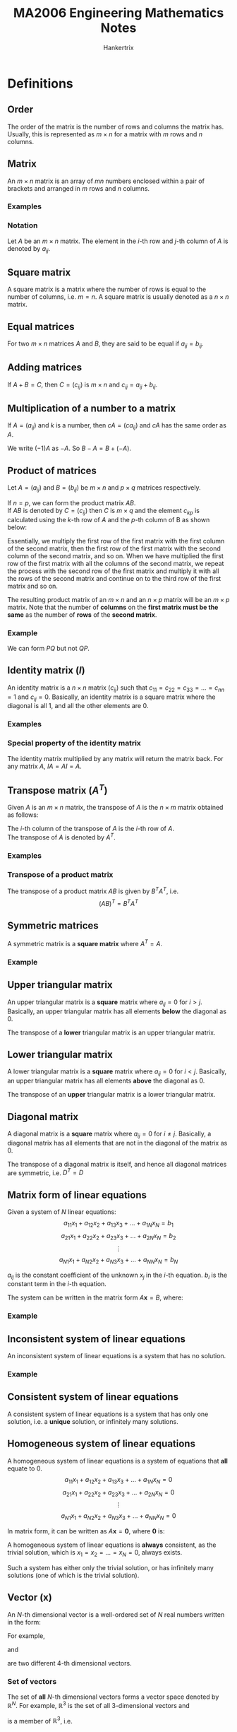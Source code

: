 #+TITLE: MA2006 Engineering Mathematics Notes
#+AUTHOR: Hankertrix
#+STARTUP: showeverything
#+OPTIONS: toc:2
#+LATEX_HEADER: \usepackage{mathtools}
#+LATEX_HEADER: \usepackage{pgfplots}
#+LATEX_HEADER: \usepgfplotslibrary{polar}
#+LATEX_HEADER: \usepgfplotslibrary{fillbetween}
#+LATEX_HEADER: \setlength{\parindent}{0em}

* Definitions

** Order
The order of the matrix is the number of rows and columns the matrix has. Usually, this is represented as \(m \times n\) for a matrix with $m$ rows and $n$ columns.

** Matrix
An $m \times n$ matrix is an array of $mn$ numbers enclosed within a pair of brackets and arranged in $m$ rows and $n$ columns.

*** Examples
\begin{displaymath}
\begin{bmatrix}
2 & 1 \\
-1 & 2
\end{bmatrix}
\end{displaymath}

\begin{displaymath}
\begin{bmatrix}
1 & \pi \\
\sqrt{2} & \frac{1}{2} \\
5 & 6
\end{bmatrix}
\end{displaymath}

\begin{displaymath}
\begin{bmatrix}
3 & 6 & 9 \\
2 & 3 & 9
\end{bmatrix}
\end{displaymath}


*** Notation
Let \(A\) be an $m \times n$ matrix. The element in the \(i\)-th row and \(j\)-th column of \(A\) is denoted by \(a_{ij}\).

\begin{displaymath}
A = (a_{ij}) = \begin{bmatrix}
a_{11} & a_{12} & \cdots & a_{1n} \\
a_{21} & a_{22} & \cdots & a_{2n} \\
\vdots & \vdots & \ddots & \vdots \\
a_{m1} & a_{m2} & \cdots & a_{mn}
\end{bmatrix}
\end{displaymath}

** Square matrix
A square matrix is a matrix where the number of rows is equal to the number of columns, i.e. $m = n$. A square matrix is usually denoted as a $n \times n$ matrix.

** Equal matrices
For two \(m \times n\) matrices $A$ and $B$, they are said to be equal if $a_{ij} = b_{ij}$.

** Adding matrices
If \(A + B = C\), then $C = (c_{ij})$ is \(m \times n\) and \(c_{ij} = a_{ij} + b_{ij}\).

\begin{displaymath}
\begin{bmatrix}
1 & 2 & 3 \\
4 & 5 & 6
\end{bmatrix} + \begin{bmatrix}
7 & 8 & 9 \\
10 & 11 & 12
\end{bmatrix} = \begin{bmatrix}
1 + 7 & 2 + 8 & 3 + 9 \\
4 + 10 & 5 + 11 & 6 + 12
\end{bmatrix}
\end{displaymath}

** Multiplication of a number to a matrix
If $A = (a_{ij})$ and $k$ is a number, then \(cA = (ca_{ij})\) and \(cA\) has the same order as $A$.

\begin{displaymath}
-2 \begin{bmatrix}
1 & 2 \\
3 & 4
\end{bmatrix} = \begin{bmatrix}
-2 & -4 \\
-6 & -8
\end{bmatrix}
\end{displaymath}

We write \((-1)A\) as \(-A\). So \(B - A = B + (- A)\).

\begin{displaymath}
\begin{bmatrix}
2 & 3 \\
4 & 4
\end{bmatrix} - \begin{bmatrix}
1 & 2 \\
3 & 2
\end{bmatrix} = \begin{bmatrix}
2 - 1 & 3 - 2 \\
4 - 3 & 4 - 2
\end{bmatrix}
\end{displaymath}

@@latex: \newpage@@

** Product of matrices
Let \(A = (a_{ij})\) and \(B = (b_{ij})\) be $m \times n$ and $p \times q$ matrices respectively.

If \(n = p\), we can form the product matrix \(AB\).
\\

If \(AB\) is denoted by \(C = (c_{ij})\) then $C$ is $m \times q$ and the element $c_{kp}$ is calculated using the \(k\)-th row of \(A\) and the \(p\)-th column of B as shown below:

\begin{align*}
c_{kp} &= \begin{bmatrix}
a_{k1} & a_{k2} & \cdots & a_{kN}
\end{bmatrix} \begin{bmatrix}
b_{1p} \\
b_{2p} \\
\vdots \\
b_{Np}
\end{bmatrix} \\
&= a_{k1} b_{1p} + a_{k2} b_{2p} + \cdots + a_{kN} b_{Np} \\
&= \sum_{n=1}^{N} a_{kn} b_{nj}
\end{align*}

Essentially, we multiply the first row of the first matrix with the first column of the second matrix, then the first row of the first matrix with the second column of the second matrix, and so on. When we have multiplied the first row of the first matrix with all the columns of the second matrix, we repeat the process with the second row of the first matrix and multiply it with all the rows of the second matrix and continue on to the third row of the first matrix and so on.

The resulting product matrix of an \(m \times n\) and an \(n \times p\) matrix will be an \(m \times p\) matrix. Note that the number of *columns* on the *first matrix must be the same* as the number of *rows* of the *second matrix*.

*** Example
\begin{displaymath}
P = \begin{bmatrix}
1 & 2 \\
3 & 4 \\
5 & 6
\end{bmatrix}_{3 \times 2} \quad Q = \begin{bmatrix}
5 & 1 & 2 & 2 \\
3 & 3 & 1 & 2
\end{bmatrix}_{2 \times 4}
\end{displaymath}

We can form $PQ$ but not $QP$.
\begin{displaymath}
PQ = \begin{bmatrix}
1 & 2 \\
3 & 4 \\
5 & 6
\end{bmatrix}_{3 \times 2} \begin{bmatrix}
5 & 1 & 2 & 2 \\
3 & 3 & 1 & 2
\end{bmatrix}_{2 \times 4} = \begin{bmatrix}
11 & 7 & 4 & 6 \\
27 & 15 & 10 & 14 \\
43 & 23 & 16 & 22
\end{bmatrix}_{3 \times 4}
\end{displaymath}

** Identity matrix (\(I\))
An identity matrix is a $n \times n$ matrix $(c_{ij})$ such that \(c_{11} = c_{22} = c_{33} = \ldots = c_{nn} = 1\) and $c_{ij} = 0$. Basically, an identity matrix is a square matrix where the diagonal is all 1, and all the other elements are 0.

*** Examples
\begin{displaymath}
\begin{bmatrix}
1 & 0 \\
0 & 1
\end{bmatrix} \quad \begin{bmatrix}
1 & 0 & 0 \\
0 & 1 & 0 \\
0 & 0 & 1
\end{bmatrix} \quad \begin{bmatrix}
1 & 0 & 0 & 0 \\
0 & 1 & 0 & 0 \\
0 & 0 & 1 & 0 \\
0 & 0 & 0 & 1
\end{bmatrix}
\end{displaymath}

*** Special property of the identity matrix
The identity matrix multiplied by any matrix will return the matrix back. For any matrix \(A\), \(IA = AI = A\).

** Transpose matrix (\(A^T\))
Given $A$ is an $m \times n$ matrix, the transpose of $A$ is the $n \times m$ matrix obtained as follows:

The \(i\)-th column of the transpose of $A$ is the \(i\)-th row of $A$.
\\

The transpose of $A$ is denoted by $A^T$.

*** Examples
\begin{displaymath}
A = \begin{bmatrix}
1 \\
2 \\
3
\end{bmatrix} \quad A^{T} = \begin{bmatrix}
1 \\
2 \\
3 \\
\end{bmatrix}^{T} = \begin{bmatrix}
1 & 2 & 3
\end{bmatrix}
\end{displaymath}

\begin{displaymath}
B = \begin{bmatrix}
1 & 2 & 3 & 4 \\
5 & 6 & 7 & 8 \\
9 & 10 & 11 & 12
\end{bmatrix} \quad B^{T} = \begin{bmatrix}
1 & 2 & 3 & 4 \\
5 & 6 & 7 & 8 \\
9 & 10 & 11 & 12
\end{bmatrix}^{T} = \begin{bmatrix}
1 & 5 & 9 \\
2 & 6 & 10 \\
3 & 7 & 11 \\
4 & 8 & 12
\end{bmatrix}
\end{displaymath}

*** Transpose of a product matrix
The transpose of a product matrix $AB$ is given by $B^T A^T$, i.e.
\[(AB)^T = B^T A^T\]

** Symmetric matrices
A symmetric matrix is a *square matrix* where \(A^T = A\).

*** Example
\begin{displaymath}
A = \begin{bmatrix}
1 & 3 & 5 \\
3 & 0 & 6 \\
5 & 6 & 9
\end{bmatrix} \quad A^T = \begin{bmatrix}
1 & 3 & 5 \\
3 & 0 & 6 \\
5 & 6 & 9
\end{bmatrix}
\end{displaymath}

** Upper triangular matrix
An upper triangular matrix is a *square* matrix where \(a_{ij} = 0\) for \(i > j\). Basically, an upper triangular matrix has all elements *below* the diagonal as 0.

The transpose of a *lower* triangular matrix is an upper triangular matrix.
\begin{displaymath}
\begin{bmatrix}
1 & 4 & 5 & 6 \\
0 & 1 & 6 & 8 \\
0 & 0 & 2 & 0 \\
0 & 0 & 0 & 3
\end{bmatrix}
\end{displaymath}

** Lower triangular matrix
A lower triangular matrix is a *square* matrix where \(a_{ij} = 0\) for \(i < j\). Basically, an upper triangular matrix has all elements *above* the diagonal as 0.

The transpose of an *upper* triangular matrix is a lower triangular matrix.
\begin{displaymath}
\begin{bmatrix}
1 & 0 & 0 & 0 \\
4 & 1 & 0 & 0 \\
5 & 6 & 2 & 0 \\
6 & 8 & 0 & 3
\end{bmatrix}
\end{displaymath}

@@latex: \newpage@@

** Diagonal matrix
A diagonal matrix is a *square* matrix where \(a_{ij} = 0\) for \(i \neq j\). Basically, a diagonal matrix has all elements that are not in the diagonal of the matrix as 0.

The transpose of a diagonal matrix is itself, and hence all diagonal matrices are symmetric, i.e. $D^{T} = D$
\begin{displaymath}
\begin{bmatrix}
1 & 0 & 0 & 0 \\
0 & 1 & 0 & 0 \\
0 & 0 & 2 & 0 \\
0 & 0 & 0 & 3
\end{bmatrix}
\end{displaymath}

** Matrix form of linear equations
Given a system of $N$ linear equations:
\[a_{11}x_1 + a_{12}x_2 + a_{13}x_3 + \ldots + a_{1N}x_{N} = b_1\]
\[a_{21}x_1 + a_{22}x_2 + a_{23}x_3 + \ldots + a_{2N}x_{N} = b_2\]
\[\vdots\]
\[a_{N1}x_1 + a_{N2}x_2 + a_{N3}x_3 + \ldots + a_{NN}x_{N} = b_N\]

$a_{ij}$ is the constant coefficient of the unknown $x_j$ in the \(i\)-th equation.
$b_i$ is the constant term in the \(i\)-th equation.

The system can be written in the matrix form \(A \boldsymbol{x} = B\), where:
\begin{displaymath}
A = \begin{bmatrix}
a_{11} & a_{12} & \ldots & a_{1N} \\
a_{21} & a_{22} & \ldots & a_{2N} \\
\vdots & \vdots & \ddots & \vdots \\
a_{N1} & a_{N2} & \ldots & a_{NN} \\
\end{bmatrix}
\end{displaymath}

\begin{displaymath}
\boldsymbol{x} = \begin{bmatrix}
x_1 \\
x_2 \\
\vdots \\
x_N
\end{bmatrix}
\end{displaymath}

\begin{displaymath}
B = \begin{bmatrix}
b_1 \\
b_2 \\
\vdots \\
b_N
\end{bmatrix}
\end{displaymath}

*** Example
\begin{align*}
2x + 3y &= 10 \\
-x + y &= 0
\end{align*}

\begin{displaymath}
\begin{bmatrix}
2x + 3y \\
-x + y
\end{bmatrix} = \begin{bmatrix}
10 \\
0
\end{bmatrix}
\end{displaymath}

\begin{displaymath}
\begin{bmatrix}
2 & 3 \\
-x & y
\end{bmatrix} \begin{bmatrix}
x \\
y
\end{bmatrix} = \begin{bmatrix}
10 \\
0
\end{bmatrix}
\end{displaymath}

** Inconsistent system of linear equations
An inconsistent system of linear equations is a system that has no solution.

*** Example
\begin{align*}
x + y &= 10 \\
x + y &= 5
\end{align*}

** Consistent system of linear equations
A consistent system of linear equations is a system that has only one solution, i.e. a *unique* solution, or infinitely many solutions.

@@latex: \newpage@@

** Homogeneous system of linear equations
A homogeneous system of linear equations is a system of equations that *all* equate to 0.
\[a_{11}x_1 + a_{12}x_2 + a_{13}x_3 + \ldots + a_{1N}x_{N} = 0\]
\[a_{21}x_1 + a_{22}x_2 + a_{23}x_3 + \ldots + a_{2N}x_{N} = 0\]
\[\vdots\]
\[a_{N1}x_1 + a_{N2}x_2 + a_{N3}x_3 + \ldots + a_{NN}x_{N} = 0\]

In matrix form, it can be written as \(A \boldsymbol{x} = \boldsymbol{0}\), where \(\boldsymbol{0}\) is:
\begin{displaymath}
\boldsymbol{0} = \begin{bmatrix}
0 \\
0 \\
\vdots \\
0
\end{bmatrix}
\end{displaymath}

A homogeneous system of linear equations is *always* consistent, as the trivial solution, which is \(x_1 = x_2 = \ldots = x_N = 0\), always exists.

Such a system has either only the trivial solution, or has infinitely many solutions (one of which is the trivial solution).

** Vector (\(\boldsymbol{x}\))
An \(N\)-th dimensional vector is a well-ordered set of $N$ real numbers written in the form:
\begin{displaymath}
\begin{bmatrix}
x_1 \\
x_2 \\
\vdots \\
x_N
\end{bmatrix}
\end{displaymath}

For example,
\begin{math}
\begin{bsmallmatrix}
2 \\
8 \\
3 \\
4
\end{bsmallmatrix}
\end{math}
and
\begin{math}
\begin{bsmallmatrix}
2 \\
8 \\
4 \\
3
\end{bsmallmatrix}
\end{math}
are two different 4-th dimensional vectors.

*** Set of vectors
The set of *all* \(N\)-th dimensional vectors forms a vector space denoted by \(\mathbb{R}^N\). For example, \(\mathbb{R}^3\) is the set of all 3-dimensional vectors and
\begin{math}
\begin{bsmallmatrix}
-1 \\
0 \\
2
\end{bsmallmatrix}
\end{math}
is a member of \(\mathbb{R}^3\), i.e.
\begin{displaymath}
\begin{bmatrix}
-1 \\
0 \\
2
\end{bmatrix} \in \mathbb{R}^3
\end{displaymath}

** Linear combinations of vectors
Let \(\boldsymbol{u}\) and $\boldsymbol{v}_1, \boldsymbol{v}_2, \ldots, \boldsymbol{v}_{k-1}, \boldsymbol{v}_k$ be vectors in $\mathbb{R}^n$.
\\

$\boldsymbol{u}$ is a *linear combination* of $\boldsymbol{v}_1, \boldsymbol{v}_2, \ldots, \boldsymbol{v}_{k-1}, \boldsymbol{v}_k$ if we can find real numbers $a_1, a_2, \ldots, a_{k-1}, a_k$ such that:
\[\boldsymbol{u} = a_1 \boldsymbol{v}_1 + a_2  \boldsymbol{v}_2 + \ldots + a_{k-1} \boldsymbol{v}_{k-1} + a_k \boldsymbol{v}_k\]

*** Example
Express (5, -3, -4) as a linear combination of (1, 1, 0), (3, 0, 1) and (0, 1, 3).
\\

Form the equations:
\[x + 3y + 0z = 5\]
\[x + 0y + z = -3\]
\[0x + y + 3z = -4\]

Solving using Gauss elimination:
\begin{displaymath}
\begin{bmatrix}
1 & 3 & 0 & 5 \\
1 & 0 & 1 & -3 \\
0 & 1 & 3 & -4
\end{bmatrix} \cong \begin{bmatrix}
1 & 3 & 0 & 5 \\
0 & -3 & 1 & -8 \\
0 & 1 & 3 & -4
\end{bmatrix} \cong \begin{bmatrix}
1 & 3 & 0 & 5 \\
0 & -3 & 1 & -8 \\
0 & 0 & 10 & -20
\end{bmatrix} \cong \begin{bmatrix}
1 & 3 & 0 & 5 \\
0 & -3 & 1 & -8 \\
0 & 0 & 1 & -2
\end{bmatrix}
\end{displaymath}

\[\therefore \quad z = -2, \quad y = 2, \quad x = -1\]

** Linearly independent vectors
Let $\boldsymbol{w}_1, \boldsymbol{w}_2, \ldots, \boldsymbol{w}_{p-1}, \boldsymbol{w}_p$ be vectors in $\mathbb{R}^n$.
\\

We say that $\boldsymbol{w}_1, \boldsymbol{w}_2, \ldots, \boldsymbol{w}_{p-1}, \boldsymbol{w}_p$ are *linearly independent* if we cannot find any one of these vectors to be a linear combination of the other vectors. To do this, form the homogeneous system:
\[c_1 \boldsymbol{w}_1 + c_2 \boldsymbol{w}_2 + \ldots + c_{p-1} \boldsymbol{w}_{p-1} + c_p \boldsymbol{w}_p = 0\]

If \(c_1 = c_2 = \ldots = c_{p-1} = c_p = 0\) is the only solution of the system then the vectors are linearly independent.

** Inverse matrices (\(A^{-1}\))
A square $n \times n$ matrix $B$ is said to be an inverse of a square $n \times n$ matrix $A$ if:
\[AB = BA = I\]

$B$ can also be denoted as $A^{-1}$.

** Invertible matrices
If a matrix $A$ has an inverse, then we say $A$ is invertible. The inverse of $A$ is denoted by $A^{-1}$. An invertible matrix has only one unique inverse.

*** Finding the inverse matrix
Write the matrix $A$ and the identity matrix $I$ side by side and reduce the matrix $A$ to the identity matrix $I$ by using Gauss-Jordan elimination, making sure that all row operations are also applied to the matrix beside $A$. When $A$ has been reduced to the identity matrix $I$, the resulting matrix to the side of $A$ is the inverse matrix of $A$, or $A^{-1}$.

*** Inverse of a product matrix
The inverse of a product matrix $AB$ is given by $B^{-1} A^{-1}$, i.e.
\[(AB)^{-1} = B^{-1} A^{-1}\]

*** Inverse of a \(2 \times 2\) matrix
Let:
\begin{displaymath}
A = \begin{bmatrix}
a & b \\
c & d
\end{bmatrix}, \quad a, b, c, d \in \mathbb{R}
\end{displaymath}

Then $A$ is invertible if and only if $ad - bc \neq 0$, in which case we have:
\begin{displaymath}
A^{-1} = \frac{1}{ad - bc} \begin{bmatrix}
d & -b \\
-c & a
\end{bmatrix}
\end{displaymath}

@@latex: \newpage@@

** Singular matrices
Singular matrices are matrices that are not invertible.

** Minor
The minor \(M_{ij}\) of the entry $a_{ij}$ is the determinant of the matrix that remains after the \(i\)-th row and \(j\)-th column are removed from $A$.
\\

Some examples:
\begin{displaymath}
M_{11} \text{ of }
\begin{vmatrix}
1 & 2 & 3 \\
4 & 5 & 6 \\
7 & 8 & 9
\end{vmatrix} = \begin{vmatrix}
5 & 6 \\
8 & 9
\end{vmatrix}
\end{displaymath}

\begin{displaymath}
M_{12} \text{ of }
\begin{vmatrix}
1 & 2 & 3 \\
4 & 5 & 6 \\
7 & 8 & 9
\end{vmatrix} = \begin{vmatrix}
4 & 6 \\
7 & 9
\end{vmatrix}
\end{displaymath}

\begin{displaymath}
M_{13} \text{ of }
\begin{vmatrix}
1 & 2 & 3 \\
4 & 5 & 6 \\
7 & 8 & 9
\end{vmatrix} = \begin{vmatrix}
4 & 5 \\
7 & 8
\end{vmatrix}
\end{displaymath}

\begin{displaymath}
M_{21} \text{ of }
\begin{vmatrix}
1 & 2 & 3 \\
4 & 5 & 6 \\
7 & 8 & 9
\end{vmatrix} = \begin{vmatrix}
4 & 6 \\
7 & 9
\end{vmatrix}
\end{displaymath}

\begin{displaymath}
M_{22} \text{ of }
\begin{vmatrix}
1 & 2 & 3 \\
4 & 5 & 6 \\
7 & 8 & 9
\end{vmatrix} = \begin{vmatrix}
1 & 3 \\
7 & 9
\end{vmatrix}
\end{displaymath}

\begin{displaymath}
M_{23} \text{ of }
\begin{vmatrix}
1 & 2 & 3 \\
4 & 5 & 6 \\
7 & 8 & 9
\end{vmatrix} = \begin{vmatrix}
1 & 2 \\
7 & 8
\end{vmatrix}
\end{displaymath}

\begin{displaymath}
M_{31} \text{ of }
\begin{vmatrix}
1 & 2 & 3 \\
4 & 5 & 6 \\
7 & 8 & 9
\end{vmatrix} = \begin{vmatrix}
2 & 3 \\
5 & 6
\end{vmatrix}
\end{displaymath}

\begin{displaymath}
M_{32} \text{ of }
\begin{vmatrix}
1 & 2 & 3 \\
4 & 5 & 6 \\
7 & 8 & 9
\end{vmatrix} = \begin{vmatrix}
1 & 3 \\
4 & 6
\end{vmatrix}
\end{displaymath}

\begin{displaymath}
M_{33} \text{ of }
\begin{vmatrix}
1 & 2 & 3 \\
4 & 5 & 6 \\
7 & 8 & 9
\end{vmatrix} = \begin{vmatrix}
1 & 2 \\
4 & 5
\end{vmatrix}
\end{displaymath}

@@latex: \newpage@@

** Cofactor
The cofactor $C_{ij}$ of the entry $a_{ij}$ is defined as:
\[C_{ij} = (-1)^{i + j} M_{ij}\]

The factor $(-1)^{i + j}$ in the cofactor $(-1)^{i + j} M_{ij}$ depends on the position
of the entry in the matrix:
\begin{displaymath}
\begin{bmatrix}
+ & - & + & - & \ldots \\
- & + & - & + & \ldots \\
+ & - & + & - & \ldots \\
- & + & - & + & \ldots \\
\cdots & \cdots & \cdots & \cdots & \ddots
\end{bmatrix}
\end{displaymath}

** Cofactor expansion
The cofactor expansion along a row or column of $A$ is obtained by multiplying each entry of the row or column with its cofactor, and adding those products together, i.e.
\\

Along the \(i\)-th row:
\[\sum_{j = 1}^n a_{ij} C_ij\]

Along the \(j\)-th column:
\[\sum_{i = 1}^n a_{ij} C_ij\]

@@latex: \newpage@@

*** Example
Let

\begin{displaymath}
A = \begin{bmatrix}
a & b & c \\
d & f & g \\
h & i & j
\end{bmatrix}
\end{displaymath}

[[./images/cofactor-expansion-along-the-first-row.png]]

[[./images/cofactor-expansion-along-the-second-column.png]]

*** Theorem
Let $A$ be an $n \times n$ matrix. The cofactor expansion along any of its rows or any of its columns will yield the same number.

** Determinant of a matrix (\(\det A\))
The *determinant* \(\det A\) or \(|A|\) of a *square* matrix $A$ is a real number.

*** Determinant of a \(2 \times 2\) matrix
[[./images/determinant-of-a-2-by-2-matrix.png]]

*** Determinant of a \(3 \times 3\) matrix
[[./images/determinant-of-a-3-by-3-matrix.png]]

*** Definition
Let $A$ be an $n \times n$ matrix.
- If $n = 1$, i.e. $A = [a]$, we define $\det A = a$
- If $n \ge 2$, we define $\det A$ as the number obtained from the cofactor expansion along any row or column of $A$.

*** Triangular matrices and diagonal matrices
The determinant of a triangular matrix or a diagonal matrix is the product of all the diagonal elements in the matrix.

*** Relationship to invertibility
Let $A$ be an $n \times n$ matrix. $A$ is invertible *if and only if* \(\det A \ne 0\). Hence, $A$ is singular *if and only if* \(\det A = 0\).

*** Relationship to homogeneous systems
Let $A \boldsymbol{x} = \boldsymbol{0}$ be a homogeneous system.

- $A \boldsymbol{x} = \boldsymbol{0}$ has a unique solution given by $\boldsymbol{x} = \boldsymbol{0}$ *if and only if* $\det A \ne 0$.
- $A \boldsymbol{x} = \boldsymbol{0}$ has infinitely many solutions *if and only if* $\det A = 0$.

*** Rules for the manipulation of determinants
\[\det (AB) = \det A \cdot \det B\]
\[\det A = \det A^T\]
\[\det A^{-1} = \frac{1}{\det A}\]
\[\det (kA) = k \det A\]

** Eigenvalues of a matrix (\(\lambda\))
Given an $n \times n$ matrix $A$, the eigenvalue is the $\lambda$ term when finding an $n \times 1$ vector $\boldsymbol{x}$ such that $A \boldsymbol{x} = \lambda \boldsymbol{x}$, where $\lambda$ is a real or complex number.

** Eigenvector of a matrix (\(\boldsymbol{x}\))
Given an $n \times n$ matrix $A$, the eigenvector is the $n \times 1$ vector $\boldsymbol{x}$ such that $A \boldsymbol{x} = \lambda \boldsymbol{x}$, where $\lambda$ is a real or complex number.

** Characteristic equation of a matrix
Given an $n \times n$ matrix $A$, the equation below is the characteristic equation of matrix \(A\):
\[\det (A - \lambda I) = 0\]

This equation is used to find the eigenvalues (\(\lambda\)) of $A$. The characteristic equation is a polynomial equation of order $n$ and the matrix $A$ can have up to $n$ distinct eigenvalues.

** Diagonalisable matrix
An $n \times n$ matrix $A$ is said to be *diagonalisable* if there exists an invertible matrix $P$ such that $D$ is a diagonal matrix:
\[D = P^{-1} A P\]
\[A = PDP^{-1}\]

Where:
\begin{displaymath}
D = \begin{bmatrix}
\lambda_1 & 0 & 0 & 0 & 0 \\
0 & \lambda_2 & 0 & 0 & 0 \\
\vdots & \vdots & \ddots & \vdots & \vdots \\
0 & 0 & 0 & \lambda_{n-1} & 0 \\
0 & 0 & 0 & 0 & \lambda_{n}
\end{bmatrix}
\end{displaymath}

\begin{displaymath}
P = \begin{bmatrix}
\boldsymbol{x}_1 & \boldsymbol{x}_2 & \ldots \boldsymbol{x}_{n-1} & \boldsymbol{x}_{n}
\end{bmatrix}
\end{displaymath}

\(\lambda\) are the eigenvalues of the matrix and \(\boldsymbol{x}\) are the corresponding eigenvectors of the matrix.
\\

A matrix is diagonalisable *if and only if* $A$ has $n$ linearly independent eigenvectors.

*** For symmetric matrices
If $A$ is a symmetric matrix, i.e. \(A = A^T\), then:
\[P^{-1} = P^T\]
\[A = PDP^T\]

** Vector
A vector is a quantity that has magnitude and direction.

*** Notation
Let $\boldsymbol{u}$ be a vector given by the directed line \(\overrightarrow{PQ}\).
[[./images/vector-notation-line-pq.png]]

\[\boldsymbol{u} = \overrightarrow{PQ} = (q_1 - p_1) \boldsymbol{i} + (q_2 - p_2) \boldsymbol{j} + (q_3 - p_3) \boldsymbol{k}\]

** Vector addition
If
\[\boldsymbol{u} = a \boldsymbol{i} + b \boldsymbol{j} + c \boldsymbol{k} = (a, b, c)\]
\[\boldsymbol{v} = p \boldsymbol{i} + q \boldsymbol{j} + r \boldsymbol{k} = (p, q, r)\]

Then:
\[\boldsymbol{u} + \boldsymbol{v} = (a + p) \boldsymbol{i} + (b + q) \boldsymbol{j} + (c + r) \boldsymbol{k} = (a + p, b + q, c + r)\]

[[./images/addition-of-vectors-geometrical-interpretation.png]]

** Magnitude of a vector (\(| \boldsymbol{x} |\))
If \(\boldsymbol{x} = (x_1, x_2, x_3)\), then:
\[| \boldsymbol{x} | = \sqrt{x_1^2 + x_2^2 + x_3^2}\]

** Norm of a vector (\(|| \boldsymbol{x} ||\))
The norm of a vector gives its magnitude.
\begin{displaymath}
\text{If } \boldsymbol{x} = \begin{bmatrix}
x_1 \\
x_2 \\
\vdots \\
x_n
\end{bmatrix},
\end{displaymath}

Then:
\[|| \boldsymbol{x} || = \sqrt{x_1^2 + x_2^2 + \cdots + x_n^2}\]

** Multiplication of a vector with a scalar
Let $\boldsymbol{u}$ be a vector \((a, b, c)\) and $k \in \mathbb{R}$, then:
\[k \boldsymbol{u} = k (a, b, c) = (ka, kb, kc)\]
\[|k \boldsymbol{u}| = |k| |\boldsymbol{u}|\]

If $k$ is positive, then $k \boldsymbol{u}$ points in the *same* direction as $\boldsymbol{u}$.

If $k$ is negative, then $k \boldsymbol{u}$ points in the *opposite* direction as $\boldsymbol{u}$.

** Unit vector
Let $\boldsymbol{u}$ be a vector \((a, b, c)\), then the *unit* vector $\boldsymbol{v}$ is given by:
\begin{align*}
\boldsymbol{v} &= \frac{1}{|\boldsymbol{u}|} \boldsymbol{u} \\
&= \frac{1}{\sqrt{a^2 + b^2 + c^2}} (a, b, c) \\
&= \frac{a}{a^2 + b^2 + c^2} \boldsymbol{i} + \frac{b}{a^2 + b^2 + c^2} \boldsymbol{j} + \frac{c}{a^2 + b^2 + c^2} \boldsymbol{k}
\end{align*}

We say that $\boldsymbol{v}$ is obtained by normalising $\boldsymbol{u}$.

** Dot product
Let \(\boldsymbol{u} = (a, b, c)\) and \(\boldsymbol{v} = (p, q, r)\) be two vectors. We define the dot product \(\boldsymbol{u} \cdot \boldsymbol{v} = ap + bq + cr\).

\[(a, b, c) \cdot (p, q, r) = ap + bq + cr\]
\begin{align*}
\boldsymbol{u} \cdot \boldsymbol{u} &= (a, b, c) \cdot (a, b, c) \\
&= a^2 + b^2 + c^2 \\
&= | \boldsymbol{u} |^2
\end{align*}
\[(\alpha \boldsymbol{u} + \beta \boldsymbol{v}) \cdot (\gamma \boldsymbol{p} + \epsilon \boldsymbol{q}) = \alpha \gamma \boldsymbol{u} \cdot \boldsymbol{p} + \alpha \epsilon \boldsymbol{u} \cdot \boldsymbol{p} + \beta \gamma \boldsymbol{v} \cdot \boldsymbol{p} + \beta \epsilon \boldsymbol{v} \cdot \boldsymbol{p}\]
\[\boldsymbol{u} \cdot \boldsymbol{v} = | \boldsymbol{u} | | \boldsymbol{v} | \cos \theta\]

Where:
- $\theta$ is the angle between \(\boldsymbol{u}\) and \(\boldsymbol{v}\)

If \(\boldsymbol{u} \cdot \boldsymbol{v}\) is zero then $\boldsymbol{u}$ and $\boldsymbol{v}$ are perpendicular.

@@latex: \newpage@@

** Cross product
Let \(\boldsymbol{u} = (a, b, c)\) and \(\boldsymbol{v} = (p, q, r)\) be two vectors. The cross product of a vector is the determinant of the matrix when laying the vectors out as shown below:

\begin{align*}
\boldsymbol{u} \times \boldsymbol{v}
&= (a, b, c) \times (p, q, r) \\
&= \begin{vmatrix}
\boldsymbol{i} & \boldsymbol{j} & \boldsymbol{k} \\
a & b & c \\
p & q & r
\end{vmatrix} \\
&= (br - cq) \boldsymbol{i} + (cp - ar) \boldsymbol{j} + (aq - bp) \boldsymbol{k} \\
&= (br - cq, cp - ar, aq - bp) \\
&= |\boldsymbol{u}| |\boldsymbol{v}| \cos \theta
\end{align*}

Where:
- $\theta$ is the angle between \(\boldsymbol{u}\) and \(\boldsymbol{v}\)

The resulting vector \(\boldsymbol{u} \times \boldsymbol{v}\) from the cross product is perpendicular to both \(\boldsymbol{u}\) and \(\boldsymbol{v}\).

[[./images/cross-product-right-hand-rule.png]]

** Plane
The equation of a plane is given in the forms below:
\[ax + by + cz = k, k \in \mathbb{R}\]
\[\vec{n} \cdot \vec{r} = 0\]

Where:
- $\vec{n}$ is the normal vector of the plane, given by \((a, b, c)\)
- $\vec{r}$ is the position vector of any point on the plane

*** Parametrising the plane
\[x = \alpha_1 s + \beta_1 u + \gamma_1\]
\[y = \alpha_2 s + \beta_2 u + \gamma_2\]
\[z = \alpha_3 s + \beta_3 u + \gamma_3\]

Where:
- $s$ and $u$ are free parameters, i.e. $s, u \in \mathbb{R}$.
- $x, y$ and $z$ are expressed in terms of linear functions of $s$ and $u$.

** Surfaces
Points \((x, y, z)\) on a surface in 3D space may be described by a single equation in $x, y$ and $z$, which is:
\[F(x, y, z) = k, k \in \mathbb{R}\]

In parametric form, the $x, y$ and $z$ coordinates on a surface are described by functions of two parameters $s$ and $u$, namely:
\[x = f(s, u)\]
\[y = g(s, u)\]
\[z = h(s, u)\]

The functions above are the solutions of \(F(x, y, z) = k\). For a plane, $f, g$ and $h$ are linear functions of $s$ and $u$.

*** Examples
Plane (flat) surface:
\[2x + y + z = 1\]

Spherical surface:
\[(x - 1)^2 + (y - 2)^2 (z - 3)^2 = 16\]

*** Parametrising the surface
Let the surface $S$ be given by \((x - 1)^2 + (y - 2)^2 + (z - 3)^2 = 16\). Let \(z - 3 = \rho\).

\[(x - 1)^2 + (y - 2)^2 + (z - 3)^2 = 16\]
\[(x - 1)^2 + (y - 2)^2 + \rho^2 = 16\]
\[(x - 1)^2 + (y - 2)^2 = 16 - \rho^2 \tag{1}\]

The left-hand side of the equation is always positive, hence:
\[16 - \rho^2 \ge 0\]
\[-4 \le \rho \le 4\]

Using the trigonometric identity:
\[\cos^2 \theta + \sin^2 = 1\]

Let \(a = \sqrt{16 - \rho^2}\):
\[(a \cos \theta)^2 + (a \sin \theta)^2 = a^2 \tag{2}\]

Comparing \((1)\) and \((2)\):
\[x - 1 = \sqrt{16 - \rho^2} \cos \theta\]
\[y - 2 = \sqrt{16 - \rho^2} \sin \theta\]

Hence, a possible parametric representation is:
\begin{displaymath}
\left. \begin{array}{l}
x = 1 + \sqrt{16 - \rho^2} \cos \theta \\
y = 2 + \sqrt{16 - \rho^2} \sin \theta \\
z = 3 + \rho
\end{array} \right\} \text{ for } \begin{array}{c}
-4 \le \rho \le 4 \\
0 \le \theta < 2 \pi
\end{array}
\end{displaymath}

** Curves in 3D
A curve may be formed by the intersection of two surfaces.
As a surface is described by an equation in $x, y$ and $z$, finding all the points on a curve is like solving 2 equations in 3 unknowns $x, y$ and $z$.
One of the unknowns can be set to be a free parameter to solve for the other two unknowns (in terms of the free parameter).

Hence, all points on a curve can be expressed in parametric form as:
\[x = F(s)\]
\[y = G(s)\]
\[z = H(s)\]

For a straight line:
\[x = at + p\]
\[y = bt + q\]
\[z = ct + r\]

Where:
- $s$ and $t$ are free parameters, i.e. \(s, t \in \mathbb{R}\)

** Derivative of a vector function
Let $f$ be a scalar function $f(x)$ and $\boldsymbol{F}$ be a vector function $\boldsymbol{F}(u)$. The derivative of a scalar function is:
\[f'(x) = \frac{df}{dx} = \lim_{h \rightarrow 0} \frac{f(x + h) - f(x)}{h}\]

Where:
- $f(x + h) - f(x)$ is the change in output
- $h$ is the change in input

Likewise, the derivative of the vector function follows as:
\[\boldsymbol{F}'(u) = \frac{d \boldsymbol{F}}{du} = \lim_{h \rightarrow 0} \frac{\boldsymbol{F}(u + h) - \boldsymbol{F}(u)}{h}\]

For \(\boldsymbol{F}(u) = (p(u), q(u), r(u))\):
\[\frac{d \boldsymbol{F}}{du} = \left(\frac{dp}{du}, \frac{dq}{du}, \frac{dr}{du} \right)\]

*** Example
\[\boldsymbol{F}(u) = (\sin 2u, u^3 + 2u^2, 2u)\]
\[\frac{d \boldsymbol{F}}{du} = (2 \cos 2u, 3u^2 + 4u, 2)\]
\[\frac{d^2 \boldsymbol{F}}{du^2} = (-4 \sin 2u, 6u + 4, 0)\]

*** Product rule
Let $g$ be a scalar function of one variable $x$ and $\boldsymbol{G}$ is a vector function of $x$.
\[\frac{d}{dx} g(x) \boldsymbol{G}(x) = g(x) \frac{d \boldsymbol{G}}{dx} + \frac{dg}{dx} \boldsymbol{G}\]

*** Chain rule
Let \(F\) be a vector function given by \(F(u) = f(x(u), y(u), z(u))\):
\[\frac{dF}{du} = \frac{\partial f}{\partial x} \cdot \frac{dx}{du} + \frac{\partial f}{\partial y} \cdot \frac{dy}{du} + \frac{\partial f}{\partial z} \cdot \frac{dz}{du}\]

** Motion of a particle
[[./images/motion-of-a-particle.png]]

*** Position of the particle
The position of a particle is changing with respect to time (\(t\)):
\begin{align*}
x &= xt \\
y &= yt \\
z &= zt
\end{align*}

*** Position or displacement of the particle
The position or displacement of the particle is with respect to the origin (\(O\)):
\begin{align*}
\boldsymbol{r} (t) &= (x(t) - 0) \boldsymbol{i} + (y(t) - 0) \boldsymbol{j} - (z(t) - 0) \boldsymbol{k} \\
&= (x(t), y(t), z(t)) \\
&= x(t) \boldsymbol{i} + y(t) + \boldsymbol{j} + z(t) \boldsymbol{k}
\end{align*}

*** Velocity of the particle
Velocity is the rate of change of displacement with respect to time (\(t\)):
\[\frac{d \boldsymbol{r}}{dt} = \frac{dx}{dt} \boldsymbol{i} + \frac{dy}{dt} \boldsymbol{j} + \frac{dz}{dt} \boldsymbol{k}\]

*** Speed of the particle
Speed is the magnitude of the velocity:
\[\left| \frac{d \boldsymbol{r}}{dt} \right| = \sqrt{\left(\frac{dx}{dt} \right)^2 + \left(\frac{dy}{dt} \right)^2 + \left(\frac{dz}{dt} \right)^2}\]

*** Acceleration of the particle
Acceleration is the rate of change of velocity with respect to time.
\[\frac{d^2 \boldsymbol{r}}{dt^2} = \frac{d^2 x}{dt^2} \boldsymbol{i} + \frac{d^2 y}{dt^2} \boldsymbol{j} + \frac{d^2 z}{dt^2} \boldsymbol{k}\]

@@latex: \newpage@@

** Newton's second law
Let \(\boldsymbol{F} = (F_x, F_y, F_z)\):
\begin{align*}
\boldsymbol{F} &= m \frac{d^2 \boldsymbol{r}}{dt^2} \\
&= m \left(\frac{d^2 x}{dt^2}, \frac{d^2 y}{dt^2}, \frac{d^2 z}{dt} \right) \\
&= ma
\end{align*}
\begin{align*}
F_x &= m \frac{d^2 x}{dt^2} \\
F_y &= m \frac{d^2 y}{dt^2} \\
F_z &= \frac{d^2 z}{dt}
\end{align*}

Where:
- $\boldsymbol{F}$ is the force vector on the object
- $m$ is the mass of the object
- $\boldsymbol{r}$ is the displacement vector of the object
- $t$ is the time
- $a$ is the acceleration of the object

** Vector differential operator (\(\nabla\))
The vector differential operator is defined as:
\begin{align*}
\nabla &= \frac{\partial}{\partial x} \boldsymbol{i} + \frac{\partial}{\partial y} \boldsymbol{j} + \frac{\partial}{\partial z} \boldsymbol{k} \\
&= \left(\frac{\partial}{\partial x}, \frac{\partial}{\partial y}, \frac{\partial}{\partial z} \right)
\end{align*}

** Gradient operator (grad)
The gradient operator is essentially the same as the \(\nabla\) operator.
\[\text{grad } f = \nabla f = \left(\frac{\partial f}{\partial x}, \frac{\partial f}{\partial y}, \frac{\partial f}{\partial z} \right)\]

** Normal vectors

*** Curves
A curve in 2D space is given in the form \(F(x, y) = c, c \in \mathbb{R}\). *A* normal vector to the curve is given by:
\[\nabla F = \left(\frac{\partial F}{\partial x}, \frac{\partial F}{\partial y} \right)\]

*** Surfaces
A surface in 3D space is given in the form \(F(x, y, z) = c, c \in \mathbb{R}\). *A* normal vector to the curve is given by:
\[\left. \nabla F \right|_{(x, y, z) = (x_0, y_0, z_0)}\]

** Divergence operator (div)
Let $\boldsymbol{F}$ be a vector function:
\begin{align*}
\text{div } \boldsymbol{F} &= \nabla \cdot \boldsymbol{F} \\
&= \left(\frac{\partial}{\partial x}, \frac{\partial}{\partial y}, \frac{\partial}{\partial z} \right) \cdot \boldsymbol{F}
\end{align*}

** Curl operator (curl)
Let $\boldsymbol{F}$ be a vector function:
\begin{align*}
\text{curl } \boldsymbol{F} &= \nabla \times \boldsymbol{F} \\
&= \left(\frac{\partial}{\partial x}, \frac{\partial}{\partial y}, \frac{\partial}{\partial z} \right) \times \boldsymbol{F}
\end{align*}

** Laplacian operator (\(\nabla^2\))
\begin{align*}
\nabla^2 = \nabla \cdot \nabla = \left(\frac{\partial^2}{\partial x^2}, \frac{\partial^2}{\partial y^2}, \frac{\partial^2}{\partial z^2}\right)
\end{align*}

** Leibniz theorem
<<sec:leibniz-theorem>>
If we can find a function \(F(x)\) such that \(\frac{dF}{dx} = f(x)\), then:
\[\int_a^b f (x) \, dx = F(b) - F(a)\]

** Line element (\(ds\))
For a line \(\boldsymbol{r}\) that can be parametrised with \(t\):
\[ds = \left| \left| \frac{d \boldsymbol{r}}{dt} \right| \right|\]

For example:
\begin{align*}
\boldsymbol{r} &= (x, y, z) \\
ds &= \left| \left| \frac{d}{dt} (x, y, z) \right| \right| \\
&= \left| \left| \left(\frac{dx}{dt}, \frac{dy}{dt}, \frac{dz}{dt} \right) \right| \right| \\
&= \sqrt{\left(\frac{dx}{dt} \right)^2 + \left(\frac{dy}{dt} \right)^2 + \left(\frac{dz}{dt} \right)^2}
\end{align*}

** Length of a curve (arc length)
For a smooth curve \(C\):
\[\int_C \, ds\]

Where:
- $\int_C \, ds$ in context of a particle's motion is the distance travelled by the particle.

** Line integral of a scalar function (area under a curve)
[[./images/line-integral-of-a-scalar-function.png]]
For a smooth curve \(C\) and a scalar function \(f\):
\[\int_C f(\boldsymbol{x}) \, ds = \int_C f(x, y, z) \, ds\]

@@latex: \newpage@@

** Line integral of a vector function (work done)
The line integral of a vector function can be thought of as the work done by the vector function.
For a smooth curve $C$ parametrised by \(\boldsymbol{x} = \boldsymbol{r} (t), t \in [a, b]\) and a vector function \(\boldsymbol{F}\):
\begin{align*}
\int_C \boldsymbol{F} \cdot d \boldsymbol{r} &= \int_C \boldsymbol{F} \cdot \boldsymbol{U} \, ds \\
&= \int_a^b \boldsymbol{F} (\boldsymbol{r} (t)) \cdot \boldsymbol{r'} (t) \, dt
\end{align*}

Where:
- $d \boldsymbol{r}$ is the infinitesimal position or displacement vector in the context of a particle's motion.
- $\boldsymbol{U}$ is the unit vector representing the direction of travel in the context of a particle's motion.
- $ds$ is the infinitesimal distance of each section of the curve, or the infinitesimal arc length of the curve.
- $\boldsymbol{r}$ is the position vector of the particle in the context of a particle's motion.
- $\boldsymbol{r'}$ is the derivative of the position vector of the particle with respect to time \(t\) in the context of a particle's motion. In other words, $\boldsymbol{r'}$ is the velocity of the particle.

** Infinitesimal surface area element (\(dS\))
If the equation for a surface $S$ can be written as \(z = f(x, y)\), then the relationship between the infinitesimal *surface area* element $dS$ and the infinitesimal *area* element \(dA\) is:
\[dS = \sqrt{1 + \left(\frac{\partial f}{\partial x} \right)^2 + \left(\frac{\partial f}{\partial y} \right)^2} \, dA\]

** Surface area of a surface
For a smooth surface \(S\):
\[\iint_S \, dS\]

Where:
- $dS$ is the infinitesimal surface area element.

** Surface integral of a scalar function
For a smooth surface \(S\) and a scalar function \(f(\boldsymbol{x})\), where \(\boldsymbol{x} = (x, y) = (r \cos \theta, r \sin \theta)\):
\begin{align*}
\iint_S f(\boldsymbol{x}) \, dS &= \iint_R f(x, y) dy dx \\
&= \iint_R f(r, \theta) \, r dr d \theta
\end{align*}

Where:
- $dS$ is the infinitesimal surface area element.

** Surface integral of a vector function (flux)
The surface integral of a vector function can be thought of as the flux through the surface.
For a smooth surface \(S\) and a vector function \(\boldsymbol{F}\):
\[\iint_S \boldsymbol{F} \cdot \hat{n} \, dS\]

Where:
- $\hat{n}$ is the unit normal vector to the surface, i.e. the vector is perpendicular to the surface, and has a magnitude of 1.
- $dS$ is the infinitesimal surface area element.

** Volume integral
For a volume \(T\):
\[\iiint_T dV\]

Where:
- $dV$ is the infinitesimal volume element.

@@latex: \newpage@@

** Green's theorem
\[\oint_C f(x, y) \, dx + g (x, y) \, dy = \iint_R \left(\frac{\partial g}{\partial x} - \frac{\partial f}{\partial y} \right) \, dx dy\]

Where:
- $C$ is a closed curve that is positively oriented. A positively oriented curve is a curve that has the region $R$ bounded by the curve on the *left* side as we walk along the curve, with our head facing the direction of the curve.
- $R$ is the region bounded by the closed curve \(C\).

** Stoke's theorem
Stoke's theorem essentially states that the line integral of a vector function, or the work done by the vector function, is equal to surface integral of the curl of the vector function. It is the multidimensional version of Green's theorem.
For a smooth curve $C$ and a vector function \(\boldsymbol{F}\):
\[\oint_C \boldsymbol{F} \cdot d \boldsymbol{r} = \iint_S (\text{curl } \boldsymbol{F}) \cdot \hat{n} \, dS = \iint_S (\nabla \times \boldsymbol{F}) \cdot \hat{n} \, dS\]

Where:
- $\hat{n}$ is the unit normal vector to the surface, i.e. a vector that is perpendicular to the surface with a magnitude of 1.
- $dS$ is the infinitesimal surface area element.

** Gauss' divergence theorem
Gauss' divergence theorem essentially states that the surface integral of a vector function, or the flux through a surface, is equal to the volume integral of the divergence of the vector function.
For a smooth surface $S$ and a vector function \(\boldsymbol{F}\):
\[\iint_S F \cdot \hat{n} \, dS = \iiint_T \text{div } \boldsymbol{F} \, dV = \iiint_T \nabla \cdot \boldsymbol{F} \, dV\]

Where:
- $\hat{n}$ is the unit normal vector to the surface, i.e. a vector that is perpendicular to the surface with a magnitude of 1.
- $dS$ is the infinitesimal surface area element.
- $dV$ is the infinitesimal volume element.

** Conservative vector fields

*** Two-dimensional vector fields
A vector field \(\boldsymbol{F} (x, y) = f(x, y) \boldsymbol{i} + g(x, y) \boldsymbol{j}\) is considered *conservative* if:
\[\frac{\partial g}{\partial x} = \frac{\partial f}{\partial y}\]

*** Vector fields with 3 or more dimensions
A vector field \(\boldsymbol{F}\) is considered *conservative* if:
\[\text{curl } \boldsymbol{F} = \nabla \times F = \boldsymbol{0}\]

** Potential function
- If the vector field \(\boldsymbol{F} (x, y) = f(x, y) \boldsymbol{i} + g(x, y) \boldsymbol{j}\) is conservative, we can find a function \(\phi (x, y)\) such that \(\frac{\partial \phi}{\partial x} = f(x, y)\) and \(\frac{\partial \phi}{\partial y} = g(x, y)\).
- This function \(\phi (x, y)\) is called the *potential function* of \(\boldsymbol{F} (x, y)\).
- With this potential function, we can easily get the integral of the vector field using the [[sec:leibniz-theorem][Leibniz theorem]].

** Periodic functions
Let $f(x)$ be a well-defined function for \(- \infty < x < \infty\). $f(x)$ is said to be periodic with period $p$, where $p$ is a non-zero constant, if $f(x)$ satisfies the property:
\[f(x + p) = f(x), x \in \mathbb{R}\]

*** Sum and product of periodic functions
Let $f(x)$ and $g(x)$ be periodic with period $p$. Then:
- $f(x) + g(x)$ is periodic with period \(p\)
- $f(x) g(x)$ is also periodic with period \(p\)

*** Integral of a periodic function
If $f(x)$ is periodic with period $p$, then:
\[\int_{x = c}^{x = c + p} f(x) \, dx \text{ has the same value no matter what } c \text{ is.}\]

*** Examples
\[f(x) = \sin (x), - \infty < x < \infty\]
\[g(x) = \cos (x), - \infty < x < \infty\]

Both of the functions above are periodic with periods of $2 \pi$, because:
\[\sin(x + 2 \pi) = \sin (x), \quad \cos (x + 2 \pi) = \cos (x)\]

** Fourier series of a periodic function
The Fourier series of a periodic function $f(x)$ with period $2L, L \in \mathbb{R}^+$, is given by the series:
\[a_0 + \sum_{n = 1}^{\infty} \left\{a_n \cos \left( \frac{n \pi x}{L} \right) + b_n \sin \left( \frac{n \pi x}{L} \right) \right\}\]

Where:
\[a_0 = \frac{1}{2L} \int_{\alpha}^{\alpha + 2L} f(x) \, dx\]
\[a_n = \frac{1}{L} \int_{\alpha}^{\alpha + 2L} f(x) \cos \left( \frac{n \pi x}{L} \right) \, dx\]
\[b_n = \frac{1}{L} \int_{\alpha}^{\alpha + 2L} f(x) \sin \left( \frac{n \pi x}{L} \right) \, dx\]
\[n = 1, 2, 3, \ldots\]

** Condition for a periodic function to be equal to its Fourier series
Let a periodic function be \(f(x)\). For $f(x)$ to be equal to its Fourier series:
\[a_0 + \sum_{n = 1}^{\infty} \left\{a_n \cos \left( \frac{n \pi s}{L} \right) + b_n \sin \left( \frac{n \pi s}{L} \right) \right\} = \frac{1}{2} \left( \lim_{x \rightarrow s^{-}} f(x) + \lim_{x \rightarrow s^{+}} f(x) \right)\]

If $f(x)$ is continuous at $x = s$, then the Fourier series of $f(x)$ at $x = s$ is equal to $f(x)$, i.e.
\[a_0 + \sum_{n = 1}^{\infty} \left\{a_n \cos \left( \frac{n \pi x}{L} \right) + b_n \sin \left( \frac{n \pi x}{L} \right) \right\} = f(x) \text{ where } f(x) \text{ is continuous}\]

** Odd functions
A function $f(x)$ is said to be *odd* over the interval $- a < x < a, a \in \mathbb{R}^{+}$ if $f(-x) = - f(x)$ for \(-a < x < a\). @@latex: \\@@

If $f(x)$ is *odd* over \(-a < x < a\), then:
\[\int_{-a}^{a} f(x) \, dx = 0\]

*** Example
\[S(x) = \sin \left( \frac{n \pi x}{L} \right) \text{ is odd over } -L < x < L\]

** Even functions
A function $f(x)$ is said to be *even* over the interval $- a < x < a, a \in \mathbb{R}^{+}$ if $f(-x) = f(x)$ for \(-a < x < a\). @@latex: \\@@

If $f(x)$ is *even* over \(-a < x < a\), then:
\[\int_{-a}^{a} f(x) \, dx = 2 \int_0^{2a} f(x) \, dx\]

*** Example
\[C(x) = \cos \left( \frac{n \pi x}{L} \right) \text{ is even over } -L < x < L\]

@@latex: \newpage@@

** Sum and product of even and odd functions

*** \(f(x)\) and \(g(x)\) are both odd over \(- a < x < a\)
- $f(x) + g(x)$ is also *odd* over \(- a < x < a\)
- $f(x) g(x)$ is *even* over \(- a < x < a\)

*** \(f(x)\) and \(g(x)\) are both even over \(- a < x < a\)
- $f(x) + g(x)$ is also *even* over \(- a < x < a\)
- $f(x) g(x)$ is also *even* over \(- a < x < a\)

*** \(f(x)\) is odd while \(g(x)\) is even over \(- a < x < a\)
- $f(x) + g(x)$ is neither odd nor even over \(- a < x < a\)
- $f(x) g(x)$ is *odd* over \(- a < x < a\)

@@latex: \newpage@@

** Fourier series of an odd periodic function
The Fourier series of an *odd* periodic function $f(x)$ is called the Fourier sine series, and is given by:
\[\sum_{n = 1}^{\infty} b_n \sin \left( \frac{n \pi x}{L} \right)\]

Where:
\begin{align*}
b_n &= \frac{1}{L} \int_{-L}^{L} f(x) \sin \left( \frac{n \pi x}{L} \right) \, dx \\
&= \frac{2}{L} \int_0^L f(x) \sin \left( \frac{n \pi x}{L} \right) \, dx \quad \because f(x) \text{ and } \sin \left( \frac{n \pi x}{L} \right) \text{ are both odd}
\end{align*}

*** Extending a continuous function
Suppose $g(x)$ is a continuous function over \(0 < x < l, l \in \mathbb{R}\). We can extend $g(x)$ to become an *odd* periodic function of period \(2l\) by letting \(g(x) = - g(-x)\):

\[g(x) = \sum_{n = 1}^{\infty} b_n \sin \left( \frac{n \pi x}{l} \right), \quad 0 < x < l\]

Where:
\[b_n = \frac{2}{l} \int_0^l g(x) \sin \left( \frac{n \pi x}{l} \right) \, dx\]
\[n = 1, 2, 3, \ldots\]

@@latex: \newpage@@

** Fourier series of an even periodic function
The Fourier series of an *even* periodic function $f(x)$ is called the Fourier cosine series, and is given by:
\[a_0 + \sum_{n = 1}^{\infty} a_n \cos \left( \frac{n \pi x}{L} \right)\]

Where:
\begin{align*}
a_0 &= \frac{1}{2L} \int_{-L}^{L} f(x) \, dx \\
&= \frac{1}{L} \int_0^L f(x) \, dx \quad \because f(x) \text{ is even} \\
a_n &= \frac{1}{L} \int_{-L}^{L} f(x) \cos \left( \frac{n \pi x}{L} \right) \, dx \\
&= \frac{2}{L} \int_0^L f(x) \cos \left( \frac{n \pi x}{L} \right) \, dx \quad \because f(x) \text{ and } \cos \left( \frac{n \pi x}{L} \right) \text{ are both even}
\end{align*}

*** Extending a continuous function
Suppose $g(x)$ is a continuous function over \(0 < x < l, l \in \mathbb{R}\). We can extend $g(x)$ to become an *even* periodic function of period \(2l\) by letting \(g(x) = g(-x)\):

\[g(x) = a_0 + \sum_{n = 1}^{\infty} a_n \cos \left( \frac{n \pi x}{l} \right), \quad 0 < x < l\]

Where:
\[a_0 = \frac{1}{l} \int_0^l g(x) \, dx\]
\[a_n = \frac{2}{l} \int_0^l g(x) \cos \left( \frac{n \pi x}{l} \right) \, dx\]
\[n = 1, 2, 3, \ldots\]

@@latex: \newpage@@

** Periodic extensions of continuous functions
[[./images/function-extensions.png]]

** Complex Fourier series
Let $f(x)$ be a periodic function with period $2L, L \in \mathbb{R}^{+}$. The complex Fourier series of $f(x)$ is given by:
\[c_0 + \sum_{n = - \infty}^{\infty} c_n e^{\frac{i n \pi x}{L}}, \quad i = \sqrt{-1}\]

Where:
\[c_0 = \frac{1}{2L} \int_{\alpha}^{\alpha + 2L} f(x) \, dx\]
\[c_n = \frac{1}{2L} \int_{\alpha}^{\alpha + 2L} f(x) e^{- \frac{i n \pi x}{L}} \, dx \text{ for } n = 0, \pm 1, \pm 2, \pm 3, \ldots \]

** Laplace transform of a function (\(\mathcal{L}\))
Let $f(t)$ be a well-defined function for \(t \ge 0\). The Laplace transform is given by:
\[\mathcal{L} \{ f(t) \} = \int_{t = 0}^{t \rightarrow \infty} f(t) e^{-st} \, dt\]

Where:
- $s$ is the Laplace transform parameter

** Inverse Laplace transform (\(\mathcal{L}^{-1}\))
The inverse Laplace transform is given by:
\[\mathcal{L}^{-1} \{ F(s) \} = f(t)\]

** Heaviside unit step function (\(u(t - a)\))
<<sec:heaviside-unit-step-function>>
\begin{displaymath}
u(t - a) = \begin{cases}
0 & \text{for } t \le a \\
1 & \text{for } t > a
\end{cases}
\end{displaymath}

*** Difference of two Heaviside unit step functions
\begin{displaymath}
u(t - \alpha) - u(t - \beta) = \left. \begin{cases}
1 & \text{for } \alpha < t < \beta \\
0 & \text{for } t < \alpha \text{ or } t > \beta
\end{cases} \right\} \text{ for } 0 \le \alpha < \beta
\end{displaymath}

@@latex: \newpage@@

* Other coordinate systems

** Polar coordinates
[[./images/polar-coordinates.png]]
\[x = r \cos \varphi\]
\[y = r \sin \varphi\]
\[\text{Infinitesimal area element, } dA = dx dy = r dr d \varphi\]

** Cylindrical coordinates
[[./images/cylindrical-coordinates.png]]
\[x = r \cos \varphi\]
\[y = r \sin \varphi\]
\[z = z\]
\[\text{Infinitesimal volume element, } dV = dx dy dz = r dr d \varphi dz\]

** Spherical coordinates
[[./images/spherical-coordinates.png]]
\[x = r \cos \varphi \sin \theta\]
\[y = r \sin \varphi \sin \theta\]
\[z = r \cos \theta\]
\[\text{Infinitesimal volume element, } dV = dx dy dz = r^2 dr d \varphi d \theta\]

@@latex: \newpage@@

* Figuring out the integration limits for multiple integrals in Cartesian coordinates
1. Choose a variable to integrate with respect to first. For a function $f(x, y)$, it can be either $x$ or $y$.
2. Keep the other variable constant. If we choose $x$, we keep $y$ constant, and if we choose $y$, we keep $x$ constant.
3. Draw a lot of lines to cover the region $R$ in the axis of the variable that is kept constant. If $y$ is kept constant, we draw a lot of *horizontal lines*. If $x$ is kept constant, we draw a lot of *vertical lines*.

** Example of the 3rd step
The example below is \(\iint_R (3x^2 + y) \, dA\), where $R$ is the region bounded by the curve \(y = x^2\), the line \(x = 2\) and the positive \(x\)-axis.

*** Keeping \(y\) constant
#+ATTR_LATEX: :height 20em
[[./images/double-integral-hold-y-constant.png]]
- We can see that the first *horizontal line* is $y = 0$ and the last *horizontal line* is $y = 4$.
- Each *horizontal line* starts on the curve $x = \sqrt{y}$ and ends on the line $x = 2$.

*** Keeping \(x\) constant
#+ATTR_LATEX: :height 20em
[[./images/double-integral-hold-x-constant.png]]
- We can see that the first *vertical line* is $x = 0$ and the last *vertical line* is $x = 2$.
- Each *vertical line* starts on the line $y = 0$ and ends on the curve $y = x^2$.

* Figuring out the integration limits for multiple integrals in polar coordinates
1. Choose a variable to integrate with respect to first. For a function $f(r, \theta)$, it can be either $r$ or $\theta$.
2. Keep the other variable constant. If we choose $r$, we keep $\theta$ constant, and if we choose $\theta$, we keep $r$ constant.
3. Draw a lot of lines to cover the region $R$ in the axis of the variable that is kept constant. If $\theta$ is kept constant, we draw a lot of *radial lines*, which are lines that come outwards from the centre of the circle. If $r$ is kept constant, we draw a lot of *concentric circles* whose radii slowly increases.

** Example of the 3rd step
The example below is \(\iint_R x^2 + y^2 \, dA\), where $R$ is the region bounded by the equation \(x^2 + y^2 \le 1\), the line \(x = 0\) and line \(y = 0\). @@latex: \\@@

In polar form, the equation would be:
\[\iint_R (r \cos^2 \theta + r \sin^2 \theta) \, r dr d \theta\]

*** Keeping \(\theta\) constant
\begin{tikzpicture}
\begin{polaraxis}[
xticklabels={
,0,$\frac\pi6$,$\frac\pi3$,$\frac\pi2$,$\frac{2\pi}3$,$\frac{5\pi}6$,
$\pi$,$\frac{7\pi}6$,$\frac{4\pi}3$,$\frac{3\pi}2$,$\frac{5\pi}3$,$\frac{11\pi}6$
},
ytick align = outside,
yticklabel style = {
anchor = north,
yshift = -2 * \pgfkeysvalueof{/pgfplots/major tick length}
}
]

% The plot of the graph
\addplot [
thick,
name path = f,
domain = 0:90,
samples = 100,
color = red
] {1};

% Invisible axis to fill between
\path[
thick,
name path = axis,
] (axis cs: 0,0) -- (axis cs: 0,1);

% Fill the region
\addplot[
fill = cyan,
fill opacity = 0.3
]
fill between[
of=f and axis
];

% Radial lines
\draw[color = blue] (axis cs: 0,0) -- (axis cs: 0,1);
\draw[color = blue] (axis cs: 0,0) -- (axis cs: 10,1);
\draw[color = blue] (axis cs: 0,0) -- (axis cs: 20,1);
\draw[color = blue] (axis cs: 0,0) -- (axis cs: 30,1);
\draw[color = blue] (axis cs: 0,0) -- (axis cs: 40,1);
\draw[color = blue] (axis cs: 0,0) -- (axis cs: 50,1);
\draw[color = blue] (axis cs: 0,0) -- (axis cs: 60,1);
\draw[color = blue] (axis cs: 0,0) -- (axis cs: 70,1);
\draw[color = blue] (axis cs: 0,0) -- (axis cs: 80,1);
\draw[color = blue] (axis cs: 0,0) -- (axis cs: 90,1);

\end{polaraxis}
\end{tikzpicture}

- We can see that the first *radial line* is $\theta = 0$ and the last *horizontal line* is $\theta = \frac{\pi}{2}$.
- Each *radial line* starts at the point $r = 0$ and ends on the circular arc $r = 1$.

*** Keeping \(r\) constant
\begin{tikzpicture}
\begin{polaraxis}[
xticklabels={
,0,$\frac\pi6$,$\frac\pi3$,$\frac\pi2$,$\frac{2\pi}3$,$\frac{5\pi}6$,
$\pi$,$\frac{7\pi}6$,$\frac{4\pi}3$,$\frac{3\pi}2$,$\frac{5\pi}3$,$\frac{11\pi}6$
},
ytick align = outside,
yticklabel style = {
anchor = north,
yshift = -2 * \pgfkeysvalueof{/pgfplots/major tick length}
}
]

% The plot of the graph
\addplot [
thick,
name path = f,
domain = 0:90,
samples = 100,
color = red
] {1};

% Invisible axis to fill between
\path[
thick,
name path = axis,
] (axis cs: 0,0) -- (axis cs: 0,1);

% Fill the region
\addplot[
fill = cyan,
fill opacity = 0.3
]
fill between[
of=f and axis
];

% Circles
\addplot[color = blue, domain = 0:90] {0.1};
\addplot[color = blue, domain = 0:90] {0.2};
\addplot[color = blue, domain = 0:90] {0.3};
\addplot[color = blue, domain = 0:90] {0.4};
\addplot[color = blue, domain = 0:90] {0.5};
\addplot[color = blue, domain = 0:90] {0.6};
\addplot[color = blue, domain = 0:90] {0.7};
\addplot[color = blue, domain = 0:90] {0.8};
\addplot[color = blue, domain = 0:90] {0.9};

\end{polaraxis}
\end{tikzpicture}

- We can see that the first *concentric circle* is $r = 0$ and the last *concentric circle* is $r = 1$.
- Each *concentric circle* starts at the line $\theta = 0$ and ends on the line $\theta = \frac{\pi}{2}$.

@@latex: \newpage@@

* Mathematical formulas

** Trigonometric identities

*** Basic and Pythagorean identities
\[\csc x = \frac{1}{\sin x}\]
\[\sec x = \frac{1}{\cos x}\]
\[\cot x = \frac{1}{\tan x}\]
\[\sin (-x) = - \sin x\]
\[\cos (-x) = \cos x\]
\[\tan (-x) = - \tan x\]
\[\tan x = \frac{\sin x}{\cos x}\]
\[\cot x = \frac{\cos x}{\sin x}\]
\[\sin^2 x + \cos^2 x = 1\]
\[\tan^2 x + 1 = \sec x\]
\[1 + \cot^2 x = \csc^2 x\]

*** Angle sum and different identities
\[\sin(A \pm B) = \sin A \cos B \pm \cos A \sin B\]
\[\sin(A \pm B) = \cos A \cos B \mp \sin A \sin B\]
\[\tan(A \pm B) = \frac{\tan A \pm \tan B}{1 \mp \tan A \tan B}\]

*** Double angle identities
\[\sin 2A = 2 \sin A \cos A\]
\[\cos 2A = \cos^2 A - \sin^2 A = 2 \cos^2 A - 1 = 1 - 2 \sin^2 A\]
\[\tan 2A = \frac{2 \tan A}{1 - \tan^2 A}\]

*** Half angle identities
\[\sin \left(\frac{x}{2} \right) = \pm \sqrt{\frac{1 - \cos x}{2}}\]
\[\cos \left(\frac{x}{2} \right) = \pm \sqrt{\frac{1 + \cos x}{2}}\]
\[\tan \left(\frac{x}{2} \right) = \pm \sqrt{\frac{1 - \cos x}{1 + \cos x}} = \frac{1 - \cos x}{\sin x} = \frac{\sin x}{1 + \cos x}\]

\[\sin^2 x = \frac{1}{2} \left[1 - \cos 2x \right]\]
\[\cos^2 x = \frac{1}{2} \left[1 + \cos 2x \right]\]
\[\tan^2 x = \frac{1 - \cos 2x}{1 + \cos 2x}\]

*** Sum identities
\[\sin P + \sin Q = 2 \sin \frac{1}{2}(P + Q) \cos \frac{1}{2}(P - Q)\]
\[\sin P - \sin Q = 2 \cos \frac{1}{2}(P + Q) \sin \frac{1}{2}(P - Q)\]
\[\cos P + \cos Q = 2 \cos \frac{1}{2}(P + Q) \cos \frac{1}{2}(P - Q)\]
\[\cos P - \cos Q = - 2 \sin \frac{1}{2}(P + Q) \sin \frac{1}{2}(P - Q)\]

** Standard derivatives
\[\frac{d}{dx} \left(\arcsin x \right) = \frac{1}{\sqrt{1 - x^2}}\]
\[\frac{d}{dx} \left(\arccos x \right) = - \frac{1}{\sqrt{1 - x^2}}\]
\[\frac{d}{dx} \left(\arctan x \right) = \frac{1}{1 + x^2}\]
\[\frac{d}{dx} \left(\csc x \right) = - \csc x \cot x\]
\[\frac{d}{dx} \left(\sec x \right) = \sec x \tan x\]

** Standard integrals
\[\int \frac{1}{x^2 + a^2} \, dx = \frac{1}{a} \arctan \left(\frac{x}{a} \right)\]
\[\int \frac{1}{\sqrt{a^2 - x^2}} \, dx = \arcsin \left(\frac{x}{a} \right)\]
\[\int \frac{1}{x^2 - a^2} \, dx = \frac{1}{2a} \ln \left|\frac{x - a}{x + a} \right|\]
\[\int \frac{1}{a^2 - x^2} \, dx = \frac{1}{2a} \ln \left|\frac{a + x}{a - x} \right|\]
\[\int \frac{1}{\sqrt{x^2 - a^2}} \, dx = \ln \left|\sqrt{x^2 - a^2} + x \right|\]
\[\int \tan x \, dx = \ln |\sec x|\]
\[\int \cot x \, dx = \ln |\sin x|\]
\[\int \csc x \, dx = - \ln |\csc x + \cot x|\]
\[\int \sec x \, dx = - \ln |\sec x + \tan x|\]
\[\int x \cos (px) \, dx = \frac{1}{p^2} (\cos (px) + px \sin (px))\]
\[\int x \sin (px) \, dx = \frac{1}{p^2} (\sin (px) - px \cos (px))\]

@@latex: \newpage@@

* Laplace transforms

** Elementary functions
\[\mathcal{L} \{ e^{at} \} = \frac{1}{s - a} \text{ for } s > a\]
[[./images/laplace-transform-of-elementary-functions.png]]

@@latex: \newpage@@

** Properties
- Suppose $\mathcal{L} \{ f(t) \}$ and $\mathcal{L} \{ g(t) \}$ exists for \(s > c_f\) and \(s > c_g\) respectively, then:
  \[\mathcal{L} \{ \alpha f(t) + \beta g(t) \} = \alpha \mathcal{L} \{ f(t) \} + \beta \mathcal{L} \{ g(t) \} \text{ for } s > \max (c_f, c_g), \quad \alpha, \beta \in \mathbb{R}\]

- Suppose $\mathcal{L} \{ f(t) \} = F(s)$ for $s > c_f$, then:
  \[\mathcal{L} \{ e^{at} f(t) \} = F(s - a) \text{ for } s > a + c_f, \quad a \in \mathbb{R}\]

- Suppose $\mathcal{L} \{ f(t) \} = F(s)$ for $s > c_f$, then:
  \[\mathcal{L} \{ t^n f(t) \} = (-1)^n \frac{d^n F}{ds^n} \text{ for } s > c_f, \quad n = 1, 2, 3, \ldots\]

- Suppose $\mathcal{L} \{ f(t) \}$ exists for \(s > c_f\), then for \(s > c_f\):
  \[\mathcal{L} \left\{ \frac{df}{dt} \right\} = s \mathcal{L} \{ f(t) \} - f(0)\]
  \[\mathcal{L} \left\{ \frac{d^2 f}{dt^2} \right\} = s^2 \mathcal{L} \{ f(t) \} - sf(0) - f'(0)\]
  \[\mathcal{L} \left\{ \frac{d^3 f}{dt^3} \right\} = s^3 \mathcal{L} \{ f(t) \} - s^2f(0) - sf'(0) - f''(0)\]

- Suppose $\mathcal{L} \{ f(t) \}$ exists for \(s > c_f\), then:
  \[\mathcal{L} \{ u(t - a) f(t - a) \} = e^{-as} F(s) \text{ for } s > c_f, \quad a \ge 0\]

  Where:
  - $u$ is the [[sec:heaviside-unit-step-function][Heaviside unit step function]]

- Suppose $\mathcal{L} \{ f(t) \}$ exists for \(s > c_f\), then:
  \[\mathcal{L} \left\{ \int_{\tau = 0}^{\tau = t} f(\tau) \, d \tau \right\} = \frac{1}{s} F(s) \text{ for } x > \max (0, c_f)\]

** Table of properties
[[./images/laplace-transform-properties.png]]
